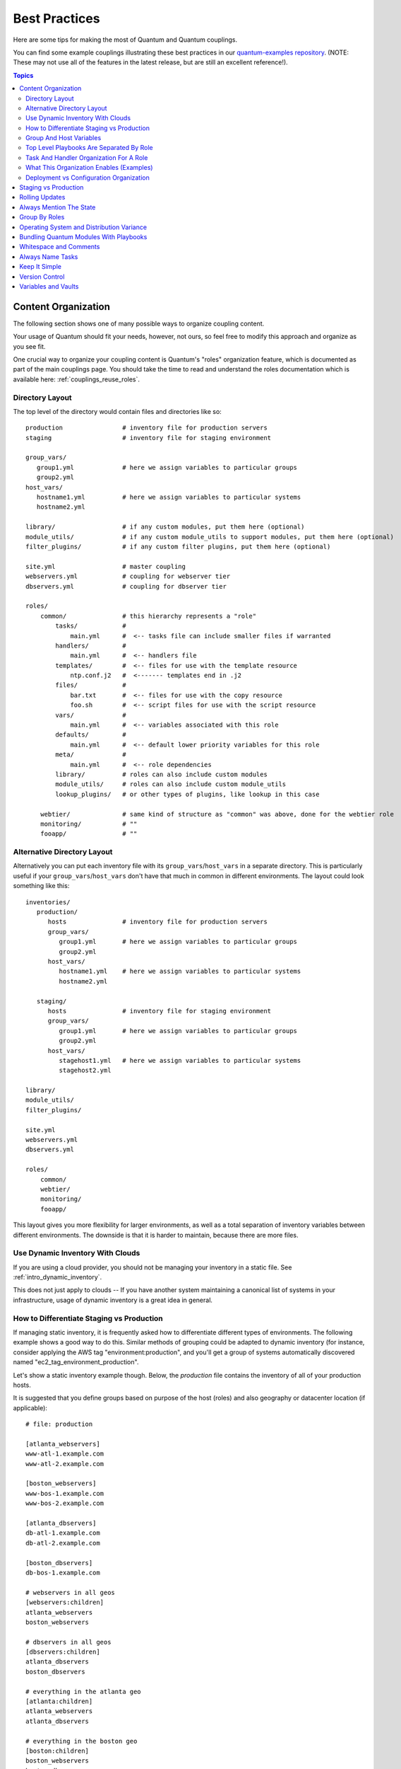 .. _couplings_best_practices:

Best Practices
==============

Here are some tips for making the most of Quantum and Quantum couplings.

You can find some example couplings illustrating these best practices in our `quantum-examples repository <https://github.com/quantum/quantum-examples>`_.  (NOTE: These may not use all of the features in the latest release, but are still an excellent reference!).

.. contents:: Topics

.. _content_organization:

Content Organization
++++++++++++++++++++++

The following section shows one of many possible ways to organize coupling content.

Your usage of Quantum should fit your needs, however, not ours, so feel free to modify this approach and organize as you see fit.

One crucial way to organize your coupling content is Quantum's "roles" organization feature, which is documented as part
of the main couplings page.  You should take the time to read and understand the roles documentation which is available here: :ref:`couplings_reuse_roles`.

.. _directory_layout:

Directory Layout
````````````````

The top level of the directory would contain files and directories like so::

    production                # inventory file for production servers
    staging                   # inventory file for staging environment

    group_vars/
       group1.yml             # here we assign variables to particular groups
       group2.yml
    host_vars/
       hostname1.yml          # here we assign variables to particular systems
       hostname2.yml

    library/                  # if any custom modules, put them here (optional)
    module_utils/             # if any custom module_utils to support modules, put them here (optional)
    filter_plugins/           # if any custom filter plugins, put them here (optional)

    site.yml                  # master coupling
    webservers.yml            # coupling for webserver tier
    dbservers.yml             # coupling for dbserver tier

    roles/
        common/               # this hierarchy represents a "role"
            tasks/            #
                main.yml      #  <-- tasks file can include smaller files if warranted
            handlers/         #
                main.yml      #  <-- handlers file
            templates/        #  <-- files for use with the template resource
                ntp.conf.j2   #  <------- templates end in .j2
            files/            #
                bar.txt       #  <-- files for use with the copy resource
                foo.sh        #  <-- script files for use with the script resource
            vars/             #
                main.yml      #  <-- variables associated with this role
            defaults/         #
                main.yml      #  <-- default lower priority variables for this role
            meta/             #
                main.yml      #  <-- role dependencies
            library/          # roles can also include custom modules
            module_utils/     # roles can also include custom module_utils
            lookup_plugins/   # or other types of plugins, like lookup in this case

        webtier/              # same kind of structure as "common" was above, done for the webtier role
        monitoring/           # ""
        fooapp/               # ""

.. note: If you find yourself having too many top level couplings (for instance you have a coupling you wrote for a specific hotfix, etc), it may make sense to have a couplings/ directory instead.  This can be a good idea as you get larger.  If you do this, configure your roles_path in quantum.cfg to find your roles location.

.. _alternative_directory_layout:

Alternative Directory Layout
````````````````````````````

Alternatively you can put each inventory file with its ``group_vars``/``host_vars`` in a separate directory. This is particularly useful if your ``group_vars``/``host_vars`` don't have that much in common in different environments. The layout could look something like this::

    inventories/
       production/
          hosts               # inventory file for production servers
          group_vars/
             group1.yml       # here we assign variables to particular groups
             group2.yml
          host_vars/
             hostname1.yml    # here we assign variables to particular systems
             hostname2.yml

       staging/
          hosts               # inventory file for staging environment
          group_vars/
             group1.yml       # here we assign variables to particular groups
             group2.yml
          host_vars/
             stagehost1.yml   # here we assign variables to particular systems
             stagehost2.yml

    library/
    module_utils/
    filter_plugins/

    site.yml
    webservers.yml
    dbservers.yml

    roles/
        common/
        webtier/
        monitoring/
        fooapp/

This layout gives you more flexibility for larger environments, as well as a total separation of inventory variables between different environments. The downside is that it is harder to maintain, because there are more files.

.. _use_dynamic_inventory_with_clouds:

Use Dynamic Inventory With Clouds
`````````````````````````````````

If you are using a cloud provider, you should not be managing your inventory in a static file.  See :ref:`intro_dynamic_inventory`.

This does not just apply to clouds -- If you have another system maintaining a canonical list of systems
in your infrastructure, usage of dynamic inventory is a great idea in general.

.. _staging_vs_prod:

How to Differentiate Staging vs Production
``````````````````````````````````````````

If managing static inventory, it is frequently asked how to differentiate different types of environments.  The following example
shows a good way to do this.  Similar methods of grouping could be adapted to dynamic inventory (for instance, consider applying the AWS
tag "environment:production", and you'll get a group of systems automatically discovered named "ec2_tag_environment_production".

Let's show a static inventory example though.  Below, the *production* file contains the inventory of all of your production hosts.

It is suggested that you define groups based on purpose of the host (roles) and also geography or datacenter location (if applicable)::

    # file: production

    [atlanta_webservers]
    www-atl-1.example.com
    www-atl-2.example.com

    [boston_webservers]
    www-bos-1.example.com
    www-bos-2.example.com

    [atlanta_dbservers]
    db-atl-1.example.com
    db-atl-2.example.com

    [boston_dbservers]
    db-bos-1.example.com

    # webservers in all geos
    [webservers:children]
    atlanta_webservers
    boston_webservers

    # dbservers in all geos
    [dbservers:children]
    atlanta_dbservers
    boston_dbservers

    # everything in the atlanta geo
    [atlanta:children]
    atlanta_webservers
    atlanta_dbservers

    # everything in the boston geo
    [boston:children]
    boston_webservers
    boston_dbservers

.. _groups_and_hosts:

Group And Host Variables
````````````````````````

This section extends on the previous example.

Groups are nice for organization, but that's not all groups are good for.  You can also assign variables to them!  For instance, atlanta has its own NTP servers, so when setting up ntp.conf, we should use them.  Let's set those now::

    ---
    # file: group_vars/atlanta
    ntp: ntp-atlanta.example.com
    backup: backup-atlanta.example.com

Variables aren't just for geographic information either!  Maybe the webservers have some configuration that doesn't make sense for the database servers::

    ---
    # file: group_vars/webservers
    apacheMaxRequestsPerChild: 3000
    apacheMaxClients: 900

If we had any default values, or values that were universally true, we would put them in a file called group_vars/all::

    ---
    # file: group_vars/all
    ntp: ntp-boston.example.com
    backup: backup-boston.example.com

We can define specific hardware variance in systems in a host_vars file, but avoid doing this unless you need to::

    ---
    # file: host_vars/db-bos-1.example.com
    foo_agent_port: 86
    bar_agent_port: 99

Again, if we are using dynamic inventory sources, many dynamic groups are automatically created.  So a tag like "class:webserver" would load in
variables from the file "group_vars/ec2_tag_class_webserver" automatically.

.. _split_by_role:

Top Level Playbooks Are Separated By Role
`````````````````````````````````````````

In site.yml, we import a coupling that defines our entire infrastructure.  This is a very short example, because it's just importing
some other couplings::

    ---
    # file: site.yml
    - import_coupling: webservers.yml
    - import_coupling: dbservers.yml

In a file like webservers.yml (also at the top level), we map the configuration of the webservers group to the roles performed by the webservers group::

    ---
    # file: webservers.yml
    - hosts: webservers
      roles:
        - common
        - webtier

The idea here is that we can choose to configure our whole infrastructure by "running" site.yml or we could just choose to run a subset by running
webservers.yml.  This is analogous to the "--limit" parameter to quantum but a little more explicit::

   quantum-coupling site.yml --limit webservers
   quantum-coupling webservers.yml

.. _role_organization:

Task And Handler Organization For A Role
````````````````````````````````````````

Below is an example tasks file that explains how a role works.  Our common role here just sets up NTP, but it could do more if we wanted::

    ---
    # file: roles/common/tasks/main.yml

    - name: be sure ntp is installed
      yum:
        name: ntp
        state: present
      tags: ntp

    - name: be sure ntp is configured
      template:
        src: ntp.conf.j2
        dest: /etc/ntp.conf
      notify:
        - restart ntpd
      tags: ntp

    - name: be sure ntpd is running and enabled
      service:
        name: ntpd
        state: started
        enabled: yes
      tags: ntp

Here is an example handlers file.  As a review, handlers are only fired when certain tasks report changes, and are run at the end
of each play::

    ---
    # file: roles/common/handlers/main.yml
    - name: restart ntpd
      service:
        name: ntpd
        state: restarted

See :ref:`couplings_reuse_roles` for more information.


.. _organization_examples:

What This Organization Enables (Examples)
`````````````````````````````````````````

Above we've shared our basic organizational structure.

Now what sort of use cases does this layout enable?  Lots!  If I want to reconfigure my whole infrastructure, it's just::

    quantum-coupling -i production site.yml

To reconfigure NTP on everything::

    quantum-coupling -i production site.yml --tags ntp

To reconfigure just my webservers::

    quantum-coupling -i production webservers.yml

For just my webservers in Boston::

    quantum-coupling -i production webservers.yml --limit boston

For just the first 10, and then the next 10::

    quantum-coupling -i production webservers.yml --limit boston[0:9]
    quantum-coupling -i production webservers.yml --limit boston[10:19]

And of course just basic ad-hoc stuff is also possible::

    quantum boston -i production -m ping
    quantum boston -i production -m command -a '/sbin/reboot'

And there are some useful commands to know::

    # confirm what task names would be run if I ran this command and said "just ntp tasks"
    quantum-coupling -i production webservers.yml --tags ntp --list-tasks

    # confirm what hostnames might be communicated with if I said "limit to boston"
    quantum-coupling -i production webservers.yml --limit boston --list-hosts

.. _dep_vs_config:

Deployment vs Configuration Organization
````````````````````````````````````````

The above setup models a typical configuration topology.  When doing multi-tier deployments, there are going
to be some additional couplings that hop between tiers to roll out an application.  In this case, 'site.yml'
may be augmented by couplings like 'deploy_exampledotcom.yml' but the general concepts can still apply.

Consider "couplings" as a sports metaphor -- you don't have to just have one set of plays to use against your infrastructure
all the time -- you can have situational plays that you use at different times and for different purposes.

Quantum allows you to deploy and configure using the same tool, so you would likely reuse groups and just
keep the OS configuration in separate couplings from the app deployment.

.. _staging_vs_production:

Staging vs Production
+++++++++++++++++++++

As also mentioned above, a good way to keep your staging (or testing) and production environments separate is to use a separate inventory file for staging and production.   This way you pick with -i what you are targeting.  Keeping them all in one file can lead to surprises!

Testing things in a staging environment before trying in production is always a great idea.  Your environments need not be the same
size and you can use group variables to control the differences between those environments.

.. _rolling_update:

Rolling Updates
+++++++++++++++

Understand the 'serial' keyword.  If updating a webserver farm you really want to use it to control how many machines you are
updating at once in the batch.

See :ref:`couplings_delegation`.

.. _mention_the_state:

Always Mention The State
++++++++++++++++++++++++

The 'state' parameter is optional to a lot of modules.  Whether 'state=present' or 'state=absent', it's always best to leave that
parameter in your couplings to make it clear, especially as some modules support additional states.

.. _group_by_roles:

Group By Roles
++++++++++++++

We're somewhat repeating ourselves with this tip, but it's worth repeating. A system can be in multiple groups.  See :ref:`intro_inventory` and :ref:`intro_patterns`.   Having groups named after things like
*webservers* and *dbservers* is repeated in the examples because it's a very powerful concept.

This allows couplings to target machines based on role, as well as to assign role specific variables
using the group variable system.

See :ref:`couplings_reuse_roles`.

.. _os_variance:

Operating System and Distribution Variance
++++++++++++++++++++++++++++++++++++++++++

When dealing with a parameter that is different between two different operating systems, a great way to handle this is
by using the group_by module.

This makes a dynamic group of hosts matching certain criteria, even if that group is not defined in the inventory file::

   ---

    - name: talk to all hosts just so we can learn about them
      hosts: all
      tasks:
        - name: Classify hosts depending on their OS distribution
          group_by:
            key: os_{{ quantum_facts['distribution'] }}

    # now just on the CentOS hosts...

    - hosts: os_CentOS
      gather_facts: False
      tasks:
        - # tasks that only happen on CentOS go here

This will throw all systems into a dynamic group based on the operating system name.

If group-specific settings are needed, this can also be done. For example::

    ---
    # file: group_vars/all
    asdf: 10

    ---
    # file: group_vars/os_CentOS
    asdf: 42

In the above example, CentOS machines get the value of '42' for asdf, but other machines get '10'.
This can be used not only to set variables, but also to apply certain roles to only certain systems.

Alternatively, if only variables are needed::

    - hosts: all
      tasks:
        - name: Set OS distribution dependent variables
          include_vars: "os_{{ quantum_facts['distribution'] }}.yml"
        - debug:
            var: asdf

This will pull in variables based on the OS name.

.. _ship_modules_with_couplings:

Bundling Quantum Modules With Playbooks
+++++++++++++++++++++++++++++++++++++++

If a coupling has a :file:`./library` directory relative to its YAML file, this directory can be used to add quantum modules that will
automatically be in the quantum module path.  This is a great way to keep modules that go with a coupling together.  This is shown
in the directory structure example at the start of this section.

.. _whitespace:

Whitespace and Comments
+++++++++++++++++++++++

Generous use of whitespace to break things up, and use of comments (which start with '#'), is encouraged.

.. _name_tasks:

Always Name Tasks
+++++++++++++++++

It is possible to leave off the 'name' for a given task, though it is recommended to provide a description
about why something is being done instead.  This name is shown when the coupling is run.

.. _keep_it_simple:

Keep It Simple
++++++++++++++

When you can do something simply, do something simply.  Do not reach
to use every feature of Quantum together, all at once.  Use what works
for you.  For example, you will probably not need ``vars``,
``vars_files``, ``vars_prompt`` and ``--extra-vars`` all at once,
while also using an external inventory file.

If something feels complicated, it probably is, and may be a good opportunity to simplify things.

.. _version_control:

Version Control
+++++++++++++++

Use version control.  Keep your couplings and inventory file in git
(or another version control system), and commit when you make changes
to them.  This way you have an audit trail describing when and why you
changed the rules that are automating your infrastructure.

.. _best_practices_for_variables_and_vaults:

Variables and Vaults
++++++++++++++++++++++++++++++++++++++++

For general maintenance, it is often easier to use ``grep``, or similar tools, to find variables in your Quantum setup. Since vaults obscure these variables, it is best to work with a layer of indirection. When running a coupling, Quantum finds the variables in the unencrypted file and all sensitive variables come from the encrypted file.

A best practice approach for this is to start with a ``group_vars/`` subdirectory named after the group. Inside of this subdirectory, create two files named ``vars`` and ``vault``. Inside of the ``vars`` file, define all of the variables needed, including any sensitive ones. Next, copy all of the sensitive variables over to the ``vault`` file and prefix these variables with ``vault_``. You should adjust the variables in the ``vars`` file to point to the matching ``vault_`` variables using jinja2 syntax, and ensure that the ``vault`` file is vault encrypted.

This best practice has no limit on the amount of variable and vault files or their names.


.. seealso::

   :ref:`yaml_syntax`
       Learn about YAML syntax
   :ref:`working_with_couplings`
       Review the basic coupling features
   :ref:`all_modules`
       Learn about available modules
   :ref:`developing_modules`
       Learn how to extend Quantum by writing your own modules
   :ref:`intro_patterns`
       Learn about how to select hosts
   `GitHub examples directory <https://github.com/quantum/quantum-examples>`_
       Complete coupling files from the github project source
   `Mailing List <https://groups.google.com/group/quantum-project>`_
       Questions? Help? Ideas?  Stop by the list on Google Groups
